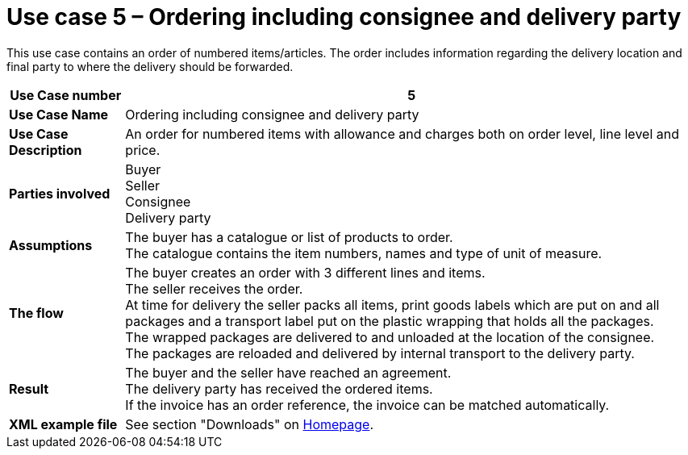 [[use-case-5-order-incl-ultimate-consignee]]
= Use case 5 – Ordering including consignee and delivery party

This use case contains an order of numbered items/articles. The order includes information regarding the delivery location and final party to where the delivery should be forwarded.

[cols="1s,5",options="header"]
|====
|Use Case number
|5

|Use Case Name
|Ordering including consignee and delivery party

|Use Case Description
|An order for numbered items with allowance and charges both on order level, line level and price.

|Parties involved
|Buyer +
Seller +
Consignee +
Delivery party


|Assumptions
|The buyer has a catalogue or list of products to order. +
The catalogue contains the item numbers, names and type of unit of measure. +

|The flow
|The buyer creates an order with 3 different lines and items. +
The seller receives the order. +
At time for delivery the seller packs all items, print goods labels which are put on and all packages and a transport label put on the plastic wrapping that holds all the packages. +
The wrapped packages are delivered to and unloaded at the location of the consignee. +
The packages are reloaded and delivered by internal transport to the delivery party. +


|Result
|The buyer and the seller have reached an agreement. +
The delivery party has received the ordered items. +
If the invoice has an order reference, the invoice can be matched automatically.

|XML example file
|See section "Downloads" on link:../../../../../../[Homepage].
|====
